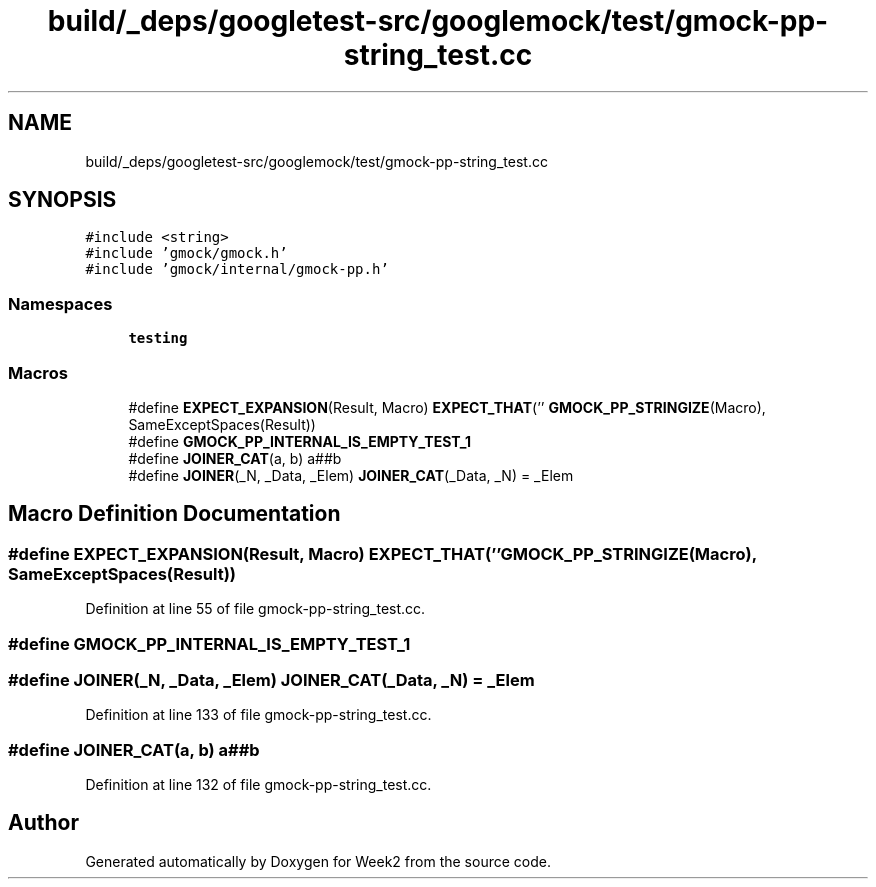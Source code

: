.TH "build/_deps/googletest-src/googlemock/test/gmock-pp-string_test.cc" 3 "Tue Sep 12 2023" "Week2" \" -*- nroff -*-
.ad l
.nh
.SH NAME
build/_deps/googletest-src/googlemock/test/gmock-pp-string_test.cc
.SH SYNOPSIS
.br
.PP
\fC#include <string>\fP
.br
\fC#include 'gmock/gmock\&.h'\fP
.br
\fC#include 'gmock/internal/gmock\-pp\&.h'\fP
.br

.SS "Namespaces"

.in +1c
.ti -1c
.RI " \fBtesting\fP"
.br
.in -1c
.SS "Macros"

.in +1c
.ti -1c
.RI "#define \fBEXPECT_EXPANSION\fP(Result,  Macro)     \fBEXPECT_THAT\fP('' \fBGMOCK_PP_STRINGIZE\fP(Macro), SameExceptSpaces(Result))"
.br
.ti -1c
.RI "#define \fBGMOCK_PP_INTERNAL_IS_EMPTY_TEST_1\fP"
.br
.ti -1c
.RI "#define \fBJOINER_CAT\fP(a,  b)   a##b"
.br
.ti -1c
.RI "#define \fBJOINER\fP(_N,  _Data,  _Elem)   \fBJOINER_CAT\fP(_Data, _N) = _Elem"
.br
.in -1c
.SH "Macro Definition Documentation"
.PP 
.SS "#define EXPECT_EXPANSION(Result, Macro)     \fBEXPECT_THAT\fP('' \fBGMOCK_PP_STRINGIZE\fP(Macro), SameExceptSpaces(Result))"

.PP
Definition at line 55 of file gmock\-pp\-string_test\&.cc\&.
.SS "#define GMOCK_PP_INTERNAL_IS_EMPTY_TEST_1"

.SS "#define JOINER(_N, _Data, _Elem)   \fBJOINER_CAT\fP(_Data, _N) = _Elem"

.PP
Definition at line 133 of file gmock\-pp\-string_test\&.cc\&.
.SS "#define JOINER_CAT(a, b)   a##b"

.PP
Definition at line 132 of file gmock\-pp\-string_test\&.cc\&.
.SH "Author"
.PP 
Generated automatically by Doxygen for Week2 from the source code\&.
